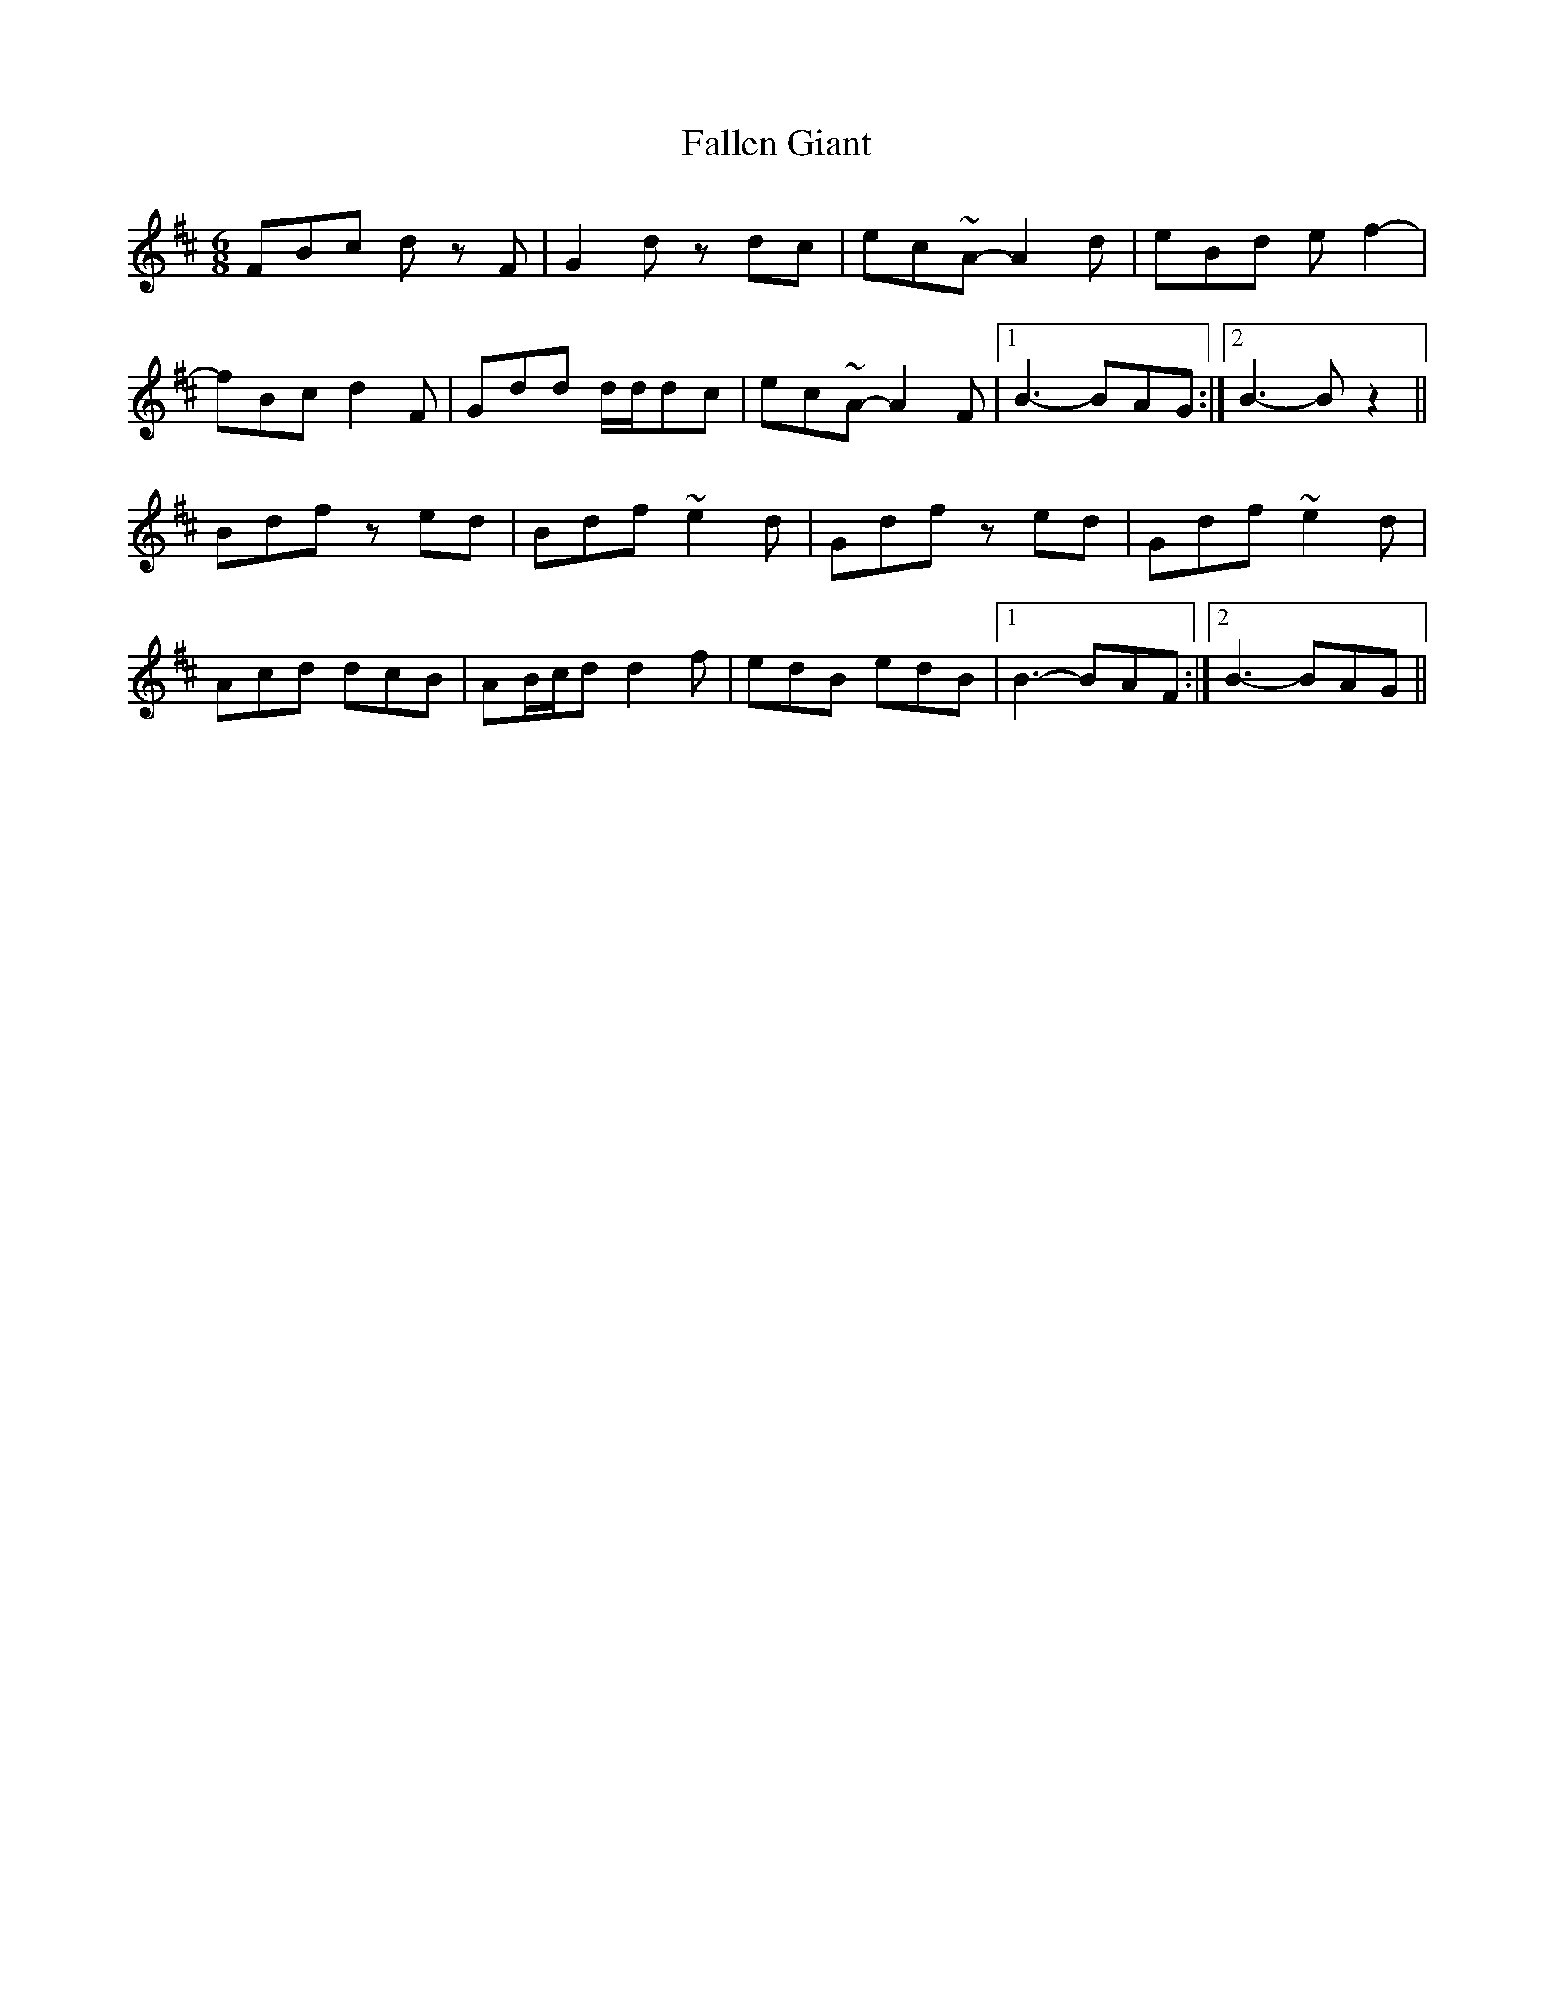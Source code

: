 X: 12345
T: Fallen Giant
R: jig
M: 6/8
K: Bminor
FBc d z F|G2 d z dc|ec~A- A2 d|eBd e f2-|
fBc d2 F|Gdd d/d/dc|ec~A- A2 F|1 B3 -BAG:|2 B3-B z2||
Bdf z ed|Bdf ~e2 d|Gdf z ed|Gdf ~e2 d|
Acd dcB|AB/c/d d2 f|edB edB|1 B3 -BAF:|2 B3 -BAG||

